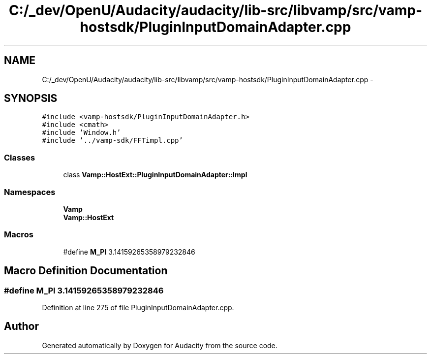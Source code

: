 .TH "C:/_dev/OpenU/Audacity/audacity/lib-src/libvamp/src/vamp-hostsdk/PluginInputDomainAdapter.cpp" 3 "Thu Apr 28 2016" "Audacity" \" -*- nroff -*-
.ad l
.nh
.SH NAME
C:/_dev/OpenU/Audacity/audacity/lib-src/libvamp/src/vamp-hostsdk/PluginInputDomainAdapter.cpp \- 
.SH SYNOPSIS
.br
.PP
\fC#include <vamp\-hostsdk/PluginInputDomainAdapter\&.h>\fP
.br
\fC#include <cmath>\fP
.br
\fC#include 'Window\&.h'\fP
.br
\fC#include '\&.\&./vamp\-sdk/FFTimpl\&.cpp'\fP
.br

.SS "Classes"

.in +1c
.ti -1c
.RI "class \fBVamp::HostExt::PluginInputDomainAdapter::Impl\fP"
.br
.in -1c
.SS "Namespaces"

.in +1c
.ti -1c
.RI " \fBVamp\fP"
.br
.ti -1c
.RI " \fBVamp::HostExt\fP"
.br
.in -1c
.SS "Macros"

.in +1c
.ti -1c
.RI "#define \fBM_PI\fP   3\&.14159265358979232846"
.br
.in -1c
.SH "Macro Definition Documentation"
.PP 
.SS "#define M_PI   3\&.14159265358979232846"

.PP
Definition at line 275 of file PluginInputDomainAdapter\&.cpp\&.
.SH "Author"
.PP 
Generated automatically by Doxygen for Audacity from the source code\&.
